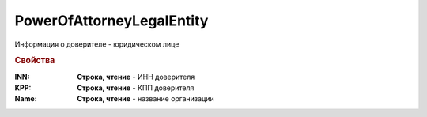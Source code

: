 PowerOfAttorneyLegalEntity
==========================

Информация о доверителе - юридическом лице


.. rubric:: Свойства

:INN:
  **Строка, чтение** - ИНН доверителя

:KPP:
  **Строка, чтение** - КПП доверителя

:Name:
  **Строка, чтение** - название организации
